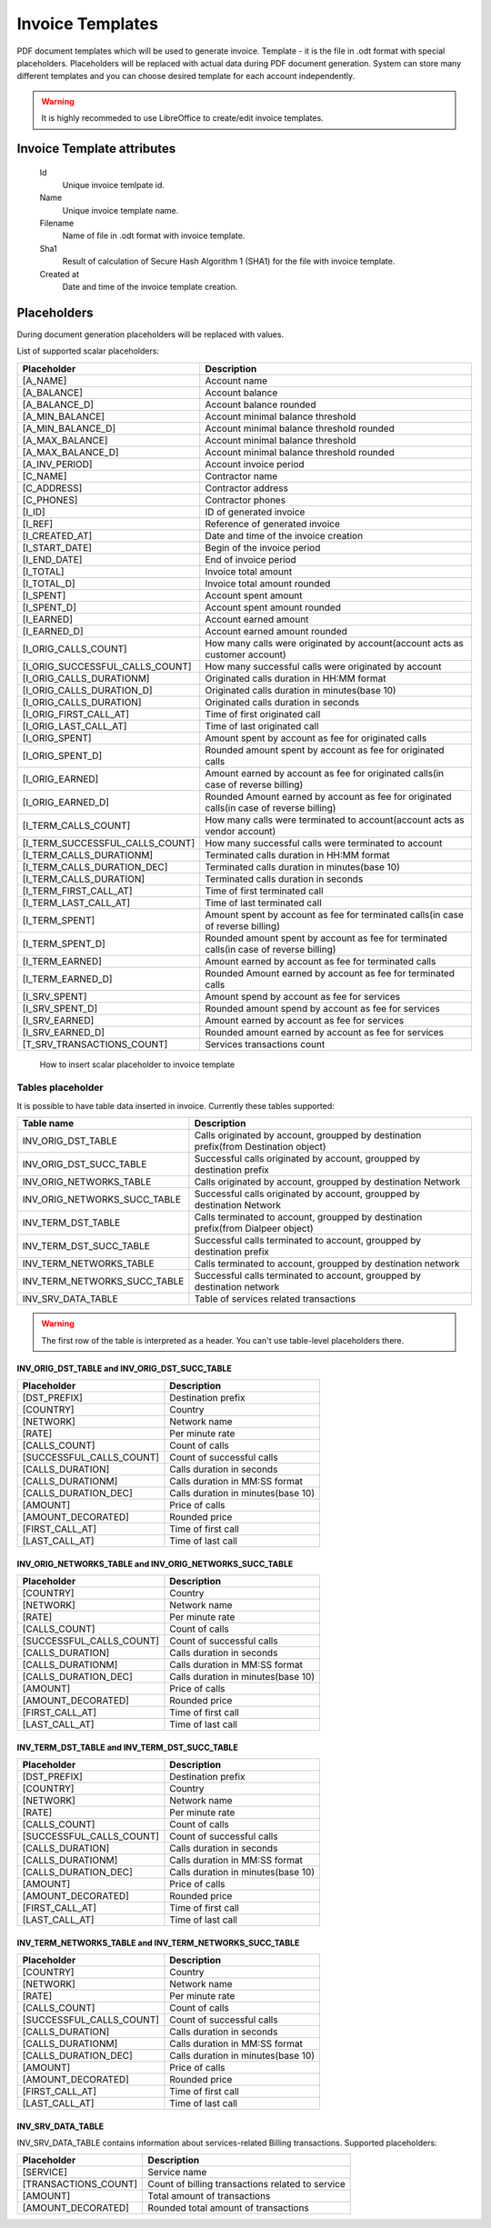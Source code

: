 
Invoice Templates
~~~~~~~~~~~~~~~~~

PDF document templates which will be used to generate invoice. Template - it is the file in .odt format with special placeholders.
Placeholders will be replaced with actual data during PDF document generation.
System can store many different templates and you can choose desired template for each account independently.

.. warning:: It is highly recommeded to use LibreOffice to create/edit invoice templates.

Invoice Template attributes
```````````````````````````
    Id
        Unique invoice temlpate id.
    Name
        Unique invoice template name.
    Filename 
        Name of file in .odt format with invoice template.
    Sha1
        Result of calculation of Secure Hash Algorithm 1 (SHA1) for the file with invoice template.
    Created at
        Date and time of the invoice template creation.
        

Placeholders
````````````

During document generation placeholders will be replaced with values.

List of supported scalar placeholders:

=================================   ========================================================================================
Placeholder                         Description
=================================   ========================================================================================
[A_NAME]                            Account name
[A_BALANCE]                         Account balance
[A_BALANCE_D]                       Account balance rounded
[A_MIN_BALANCE]                     Account minimal balance threshold
[A_MIN_BALANCE_D]                   Account minimal balance threshold rounded
[A_MAX_BALANCE]                     Account minimal balance threshold
[A_MAX_BALANCE_D]                   Account minimal balance threshold rounded
[A_INV_PERIOD]                      Account invoice period
[C_NAME]                            Contractor name
[C_ADDRESS]                         Contractor address
[C_PHONES]                          Contractor phones
[I_ID]                              ID of generated invoice
[I_REF]                             Reference of generated invoice
[I_CREATED_AT]                      Date and time of the invoice creation
[I_START_DATE]                      Begin of the invoice period
[I_END_DATE]                        End of invoice period
[I_TOTAL]                           Invoice total amount
[I_TOTAL_D]                         Invoice total amount rounded
[I_SPENT]                           Account spent amount
[I_SPENT_D]                         Account spent amount rounded
[I_EARNED]                          Account earned amount
[I_EARNED_D]                        Account earned amount rounded
[I_ORIG_CALLS_COUNT]                How many calls were originated by account(account acts as customer account)
[I_ORIG_SUCCESSFUL_CALLS_COUNT]     How many successful calls were originated by account   
[I_ORIG_CALLS_DURATIONM]            Originated calls duration in HH:MM format
[I_ORIG_CALLS_DURATION_D]           Originated calls duration in minutes(base 10)
[I_ORIG_CALLS_DURATION]             Originated calls duration in seconds
[I_ORIG_FIRST_CALL_AT]              Time of first originated call
[I_ORIG_LAST_CALL_AT]               Time of last originated call 
[I_ORIG_SPENT]                      Amount spent by account as fee for originated calls
[I_ORIG_SPENT_D]                    Rounded amount spent by account as fee for originated calls
[I_ORIG_EARNED]                     Amount earned by account as fee for originated calls(in case of reverse billing)
[I_ORIG_EARNED_D]                   Rounded Amount earned by account as fee for originated calls(in case of reverse billing)
[I_TERM_CALLS_COUNT]                How many calls were terminated to account(account acts as vendor account)
[I_TERM_SUCCESSFUL_CALLS_COUNT]     How many successful calls were terminated to account
[I_TERM_CALLS_DURATIONM]            Terminated calls duration in HH:MM format
[I_TERM_CALLS_DURATION_DEC]         Terminated calls duration in minutes(base 10)
[I_TERM_CALLS_DURATION]             Terminated calls duration in seconds
[I_TERM_FIRST_CALL_AT]              Time of first terminated call
[I_TERM_LAST_CALL_AT]               Time of last terminated call
[I_TERM_SPENT]                      Amount spent by account as fee for terminated calls(in case of reverse billing)
[I_TERM_SPENT_D]                    Rounded amount spent by account as fee for terminated calls(in case of reverse billing)
[I_TERM_EARNED]                     Amount earned by account as fee for terminated calls
[I_TERM_EARNED_D]                   Rounded Amount earned by account as fee for terminated calls
[I_SRV_SPENT]                       Amount spend by account as fee for services
[I_SRV_SPENT_D]                     Rounded amount spend by account as fee for services
[I_SRV_EARNED]                      Amount earned by account as fee for services
[I_SRV_EARNED_D]                    Rounded amount earned by account as fee for services
[T_SRV_TRANSACTIONS_COUNT]          Services transactions count
=================================   ========================================================================================


.. figure:: insert_placeholders.gif
   :scale: 60 %
   :alt: How to insert scalar placeholder to invoice template
   
   How to insert scalar placeholder to invoice template
   

Tables placeholder
------------------

It is possible to have table data inserted in invoice. Currently these tables supported:

=============================== =====================================================================================
Table name                      Description
=============================== =====================================================================================
INV_ORIG_DST_TABLE              Calls originated by account, groupped by destination prefix(from Destination object)
INV_ORIG_DST_SUCC_TABLE         Successful calls originated by account, groupped by destination prefix
INV_ORIG_NETWORKS_TABLE         Calls originated by account, groupped by destination Network
INV_ORIG_NETWORKS_SUCC_TABLE    Successful calls originated by account, groupped by destination Network
INV_TERM_DST_TABLE              Calls terminated to account, groupped by destination prefix(from Dialpeer object)
INV_TERM_DST_SUCC_TABLE         Successful calls terminated to account, groupped by destination prefix
INV_TERM_NETWORKS_TABLE         Calls terminated to account, groupped by destination network
INV_TERM_NETWORKS_SUCC_TABLE    Successful calls terminated to account, groupped by destination network
INV_SRV_DATA_TABLE              Table of services related transactions
=============================== =====================================================================================



.. video:: insert_table.webm
   :width: 65%
   :alt: How to insert table
   
   How to insert table
   

   
.. warning:: The first row of the table is interpreted as a header. You can't use table-level placeholders there.


INV_ORIG_DST_TABLE and INV_ORIG_DST_SUCC_TABLE
==============================================

========================        ============================================
Placeholder                     Description
========================        ============================================
[DST_PREFIX]                    Destination prefix
[COUNTRY]                       Country
[NETWORK]                       Network name
[RATE]                          Per minute rate
[CALLS_COUNT]                   Count of calls
[SUCCESSFUL_CALLS_COUNT]        Count of successful calls
[CALLS_DURATION]                Calls duration in seconds
[CALLS_DURATIONM]               Calls duration in MM:SS format
[CALLS_DURATION_DEC]            Calls duration in minutes(base 10)
[AMOUNT]                        Price of calls
[AMOUNT_DECORATED]              Rounded price
[FIRST_CALL_AT]                 Time of first call
[LAST_CALL_AT]                  Time of last call
========================        ============================================

        
INV_ORIG_NETWORKS_TABLE and INV_ORIG_NETWORKS_SUCC_TABLE
========================================================

==========================      ============================================
Placeholder                     Description
==========================      ============================================
[COUNTRY]                       Country
[NETWORK]                       Network name
[RATE]                          Per minute rate
[CALLS_COUNT]                   Count of calls
[SUCCESSFUL_CALLS_COUNT]        Count of successful calls
[CALLS_DURATION]                Calls duration in seconds
[CALLS_DURATIONM]               Calls duration in MM:SS format
[CALLS_DURATION_DEC]            Calls duration in minutes(base 10)
[AMOUNT]                        Price of calls
[AMOUNT_DECORATED]              Rounded price
[FIRST_CALL_AT]                 Time of first call
[LAST_CALL_AT]                  Time of last call
==========================      ============================================
          
          
INV_TERM_DST_TABLE and INV_TERM_DST_SUCC_TABLE
==============================================

==========================      ============================================
Placeholder                     Description
==========================      ============================================
[DST_PREFIX]                    Destination prefix
[COUNTRY]                       Country
[NETWORK]                       Network name
[RATE]                          Per minute rate
[CALLS_COUNT]                   Count of calls
[SUCCESSFUL_CALLS_COUNT]        Count of successful calls
[CALLS_DURATION]                Calls duration in seconds
[CALLS_DURATIONM]               Calls duration in MM:SS format
[CALLS_DURATION_DEC]            Calls duration in minutes(base 10)
[AMOUNT]                        Price of calls
[AMOUNT_DECORATED]              Rounded price
[FIRST_CALL_AT]                 Time of first call
[LAST_CALL_AT]                  Time of last call
==========================      ============================================

          
INV_TERM_NETWORKS_TABLE and INV_TERM_NETWORKS_SUCC_TABLE
========================================================

==========================      ============================================
Placeholder                     Description
==========================      ============================================
[COUNTRY]                       Country
[NETWORK]                       Network name
[RATE]                          Per minute rate
[CALLS_COUNT]                   Count of calls
[SUCCESSFUL_CALLS_COUNT]        Count of successful calls
[CALLS_DURATION]                Calls duration in seconds
[CALLS_DURATIONM]               Calls duration in MM:SS format
[CALLS_DURATION_DEC]            Calls duration in minutes(base 10)
[AMOUNT]                        Price of calls
[AMOUNT_DECORATED]              Rounded price
[FIRST_CALL_AT]                 Time of first call
[LAST_CALL_AT]                  Time of last call
==========================      ============================================
          

INV_SRV_DATA_TABLE
==================

INV_SRV_DATA_TABLE contains information about services-related Billing transactions. Supported placeholders:


======================      ============================================
Placeholder                 Description
======================      ============================================
[SERVICE]                   Service name
[TRANSACTIONS_COUNT]        Count of billing transactions related to service
[AMOUNT]                    Total amount of transactions
[AMOUNT_DECORATED]          Rounded total amount of transactions
======================      ============================================


